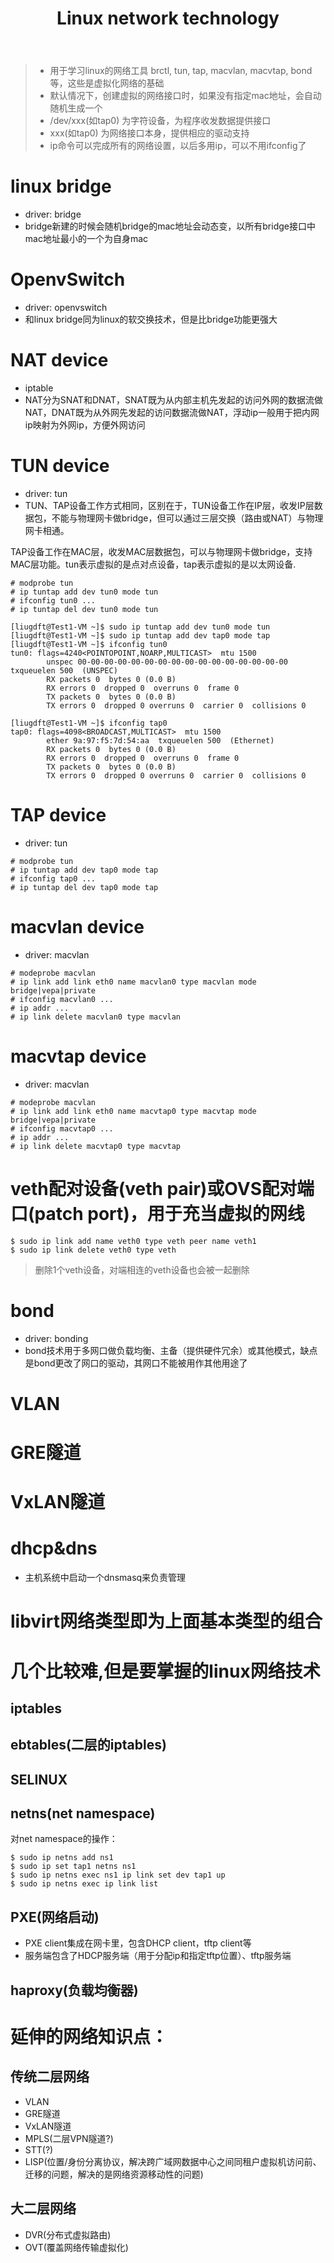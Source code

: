 #+TITLE: Linux network technology
#+OPTIONS: toc:2 (目录中只显示二级标题)
#+OPTIONS: toc:nil (无目录)
#+TODO: TODO(t)  TBC(c) FAILED(f) | DONE(d) 

#+BEGIN_QUOTE
- 用于学习linux的网络工具 brctl, tun, tap, macvlan, macvtap, bond等，这些是虚拟化网络的基础
- 默认情况下，创建虚拟的网络接口时，如果没有指定mac地址，会自动随机生成一个
- /dev/xxx(如tap0) 为字符设备，为程序收发数据提供接口
- xxx(如tap0) 为网络接口本身，提供相应的驱动支持
- ip命令可以完成所有的网络设置，以后多用ip，可以不用ifconfig了
#+END_QUOTE
* linux bridge
- driver: bridge
- bridge新建的时候会随机bridge的mac地址会动态变，以所有bridge接口中mac地址最小的一个为自身mac
* OpenvSwitch
- driver: openvswitch
- 和linux bridge同为linux的软交换技术，但是比bridge功能更强大
* NAT device
- iptable
- NAT分为SNAT和DNAT，SNAT既为从内部主机先发起的访问外网的数据流做NAT，DNAT既为从外网先发起的访问数据流做NAT，浮动ip一般用于把内网ip映射为外网ip，方便外网访问
* TUN device
- driver: tun
- TUN、TAP设备工作方式相同，区别在于，TUN设备工作在IP层，收发IP层数据包，不能与物理网卡做bridge，但可以通过三层交换（路由或NAT）与物理网卡相通。
TAP设备工作在MAC层，收发MAC层数据包，可以与物理网卡做bridge，支持MAC层功能。tun表示虚拟的是点对点设备，tap表示虚拟的是以太网设备.

#+BEGIN_EXAMPLE
# modprobe tun
# ip tuntap add dev tun0 mode tun
# ifconfig tun0 ...
# ip tuntap del dev tun0 mode tun

[liugdft@Test1-VM ~]$ sudo ip tuntap add dev tun0 mode tun
[liugdft@Test1-VM ~]$ sudo ip tuntap add dev tap0 mode tap
[liugdft@Test1-VM ~]$ ifconfig tun0
tun0: flags=4240<POINTOPOINT,NOARP,MULTICAST>  mtu 1500
        unspec 00-00-00-00-00-00-00-00-00-00-00-00-00-00-00-00  txqueuelen 500  (UNSPEC)
        RX packets 0  bytes 0 (0.0 B)
        RX errors 0  dropped 0  overruns 0  frame 0
        TX packets 0  bytes 0 (0.0 B)
        TX errors 0  dropped 0 overruns 0  carrier 0  collisions 0

[liugdft@Test1-VM ~]$ ifconfig tap0
tap0: flags=4098<BROADCAST,MULTICAST>  mtu 1500
        ether 9a:97:f5:7d:54:aa  txqueuelen 500  (Ethernet)
        RX packets 0  bytes 0 (0.0 B)
        RX errors 0  dropped 0  overruns 0  frame 0
        TX packets 0  bytes 0 (0.0 B)
        TX errors 0  dropped 0 overruns 0  carrier 0  collisions 0
#+END_EXAMPLE
* TAP device
- driver: tun
#+BEGIN_EXAMPLE
# modprobe tun
# ip tuntap add dev tap0 mode tap
# ifconfig tap0 ...
# ip tuntap del dev tap0 mode tap
#+END_EXAMPLE
* macvlan device
- driver: macvlan
#+BEGIN_EXAMPLE
# modeprobe macvlan
# ip link add link eth0 name macvlan0 type macvlan mode bridge|vepa|private
# ifconfig macvlan0 ...
# ip addr ...
# ip link delete macvlan0 type macvlan
#+END_EXAMPLE
* macvtap device
- driver: macvlan
#+BEGIN_EXAMPLE
# modeprobe macvlan
# ip link add link eth0 name macvtap0 type macvtap mode bridge|vepa|private
# ifconfig macvtap0 ...
# ip addr ...
# ip link delete macvtap0 type macvtap
#+END_EXAMPLE
* veth配对设备(veth pair)或OVS配对端口(patch port)，用于充当虚拟的网线
#+BEGIN_EXAMPLE
$ sudo ip link add name veth0 type veth peer name veth1
$ sudo ip link delete veth0 type veth
#+END_EXAMPLE
#+BEGIN_QUOTE
删除1个veth设备，对端相连的veth设备也会被一起删除
#+END_QUOTE
* bond
- driver: bonding
- bond技术用于多网口做负载均衡、主备（提供硬件冗余）或其他模式，缺点是bond更改了网口的驱动，其网口不能被用作其他用途了
* VLAN
* GRE隧道
* VxLAN隧道
* dhcp&dns
- 主机系统中启动一个dnsmasq来负责管理
* libvirt网络类型即为上面基本类型的组合
* 几个比较难,但是要掌握的linux网络技术
** iptables
** ebtables(二层的iptables)
** SELINUX
** netns(net namespace)
对net namespace的操作：
#+BEGIN_EXAMPLE
$ sudo ip netns add ns1
$ sudo ip set tap1 netns ns1
$ sudo ip netns exec ns1 ip link set dev tap1 up
$ sudo ip netns exec ip link list
#+END_EXAMPLE
** PXE(网络启动)
- PXE client集成在网卡里，包含DHCP client，tftp client等
- 服务端包含了HDCP服务端（用于分配ip和指定tftp位置）、tftp服务端
** haproxy(负载均衡器)
* 延伸的网络知识点：
** 传统二层网络
- VLAN
- GRE隧道
- VxLAN隧道
- MPLS(二层VPN隧道?)
- STT(?)
- LISP(位置/身份分离协议，解决跨广域网数据中心之间同租户虚拟机访问前、迁移的问题，解决的是网络资源移动性的问题)
** 大二层网络
- DVR(分布式虚拟路由)
- OVT(覆盖网络传输虚拟化)

